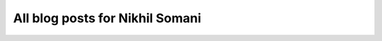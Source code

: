 All blog posts for Nikhil Somani
--------------------------------

.. blogbody::
   :author: somani 
